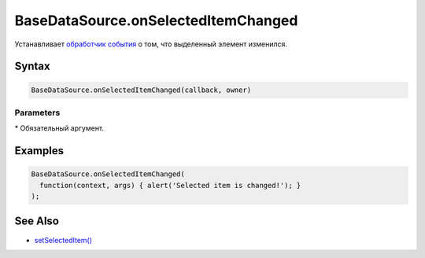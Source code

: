 BaseDataSource.onSelectedItemChanged
====================================

Устанавливает `обработчик события <../../../Script/>`__ о том, что
выделенный элемент изменился.

Syntax
------

.. code:: js

    BaseDataSource.onSelectedItemChanged(callback, owner)

Parameters
~~~~~~~~~~

.. list-table::
   :header-rows: 1

   * - Name
     - Type
     - Description
   * - callback\*
     - `Script <../../../Script/>`__
     - Обработчик события о том, что выделенный элемент изменился. Параметр ``args`` данного обработчика содержит поля: source - ссылка на `источник данных <../>`__, value - выбранный элемент
   * - owner
   * - Родительский элемент, используется для автоматической отписки. Должен иметь поле или метод isRemoved. Если isRemoved возвращает истину, происходит автоматическая отписка 


\* Обязательный аргумент.

Examples
--------

.. code:: js

    BaseDataSource.onSelectedItemChanged(
      function(context, args) { alert('Selected item is changed!'); }
    );

See Also
--------

-  `setSelectedItem() <../BaseDataSource.setSelectedItem.html>`__
